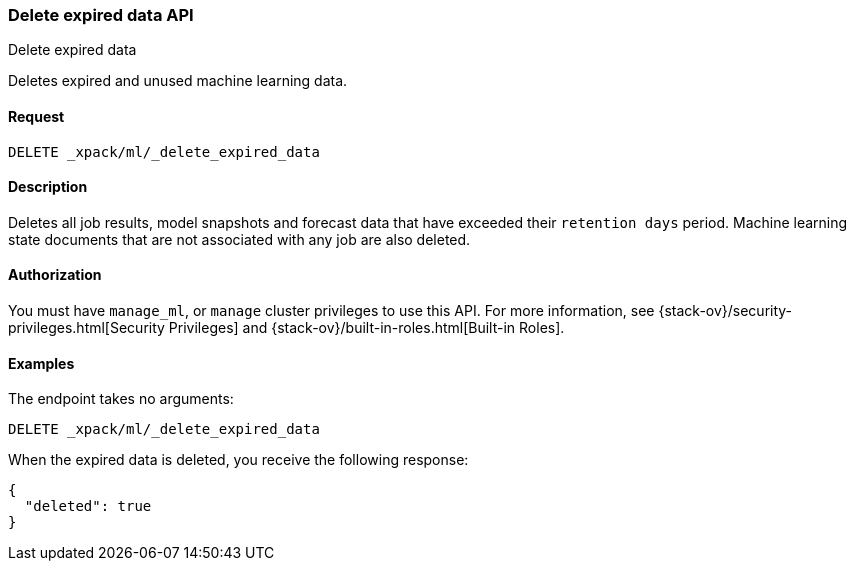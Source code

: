 [role="xpack"]
[testenv="platinum"]
[[ml-delete-expired-data]]
=== Delete expired data API
++++
<titleabbrev>Delete expired data</titleabbrev>
++++

Deletes expired and unused machine learning data.

==== Request

`DELETE _xpack/ml/_delete_expired_data`

==== Description

Deletes all job results, model snapshots and forecast data that have exceeded
their `retention days` period. Machine learning state documents that are not
associated with any job are also deleted.

==== Authorization

You must have `manage_ml`, or `manage` cluster privileges to use this API.
For more information, see
{stack-ov}/security-privileges.html[Security Privileges] and
{stack-ov}/built-in-roles.html[Built-in Roles].


==== Examples

The endpoint takes no arguments:

[source,js]
--------------------------------------------------
DELETE _xpack/ml/_delete_expired_data
--------------------------------------------------
// CONSOLE
// TEST

When the expired data is deleted, you receive the following response:
[source,js]
----
{
  "deleted": true
}
----
// TESTRESPONSE
